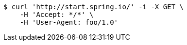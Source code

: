 [source,bash]
----
$ curl 'http://start.spring.io/' -i -X GET \
    -H 'Accept: */*' \
    -H 'User-Agent: foo/1.0'
----